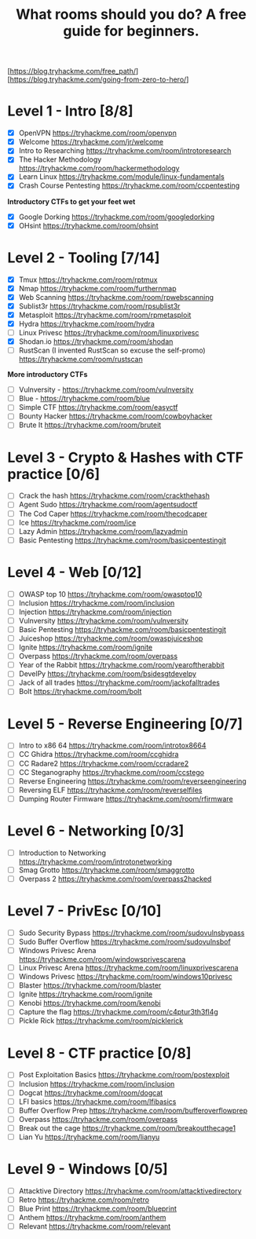 #+TITLE: What rooms should you do? A free guide for beginners.

[https://blog.tryhackme.com/free_path/]
[https://blog.tryhackme.com/going-from-zero-to-hero/]

* Level 1 - Intro [8/8]

- [X] OpenVPN https://tryhackme.com/room/openvpn
- [X] Welcome https://tryhackme.com/jr/welcome
- [X] Intro to Researching https://tryhackme.com/room/introtoresearch
- [X] The Hacker Methodology https://tryhackme.com/room/hackermethodology
- [X] Learn Linux https://tryhackme.com/module/linux-fundamentals
- [X] Crash Course Pentesting https://tryhackme.com/room/ccpentesting

**Introductory CTFs to get your feet wet**

- [X] Google Dorking https://tryhackme.com/room/googledorking
- [X] OHsint https://tryhackme.com/room/ohsint

* Level 2 - Tooling [7/14]

- [X] Tmux https://tryhackme.com/room/rptmux
- [X] Nmap https://tryhackme.com/room/furthernmap
- [X] Web Scanning https://tryhackme.com/room/rpwebscanning
- [X] Sublist3r https://tryhackme.com/room/rpsublist3r
- [X] Metasploit https://tryhackme.com/room/rpmetasploit
- [X] Hydra https://tryhackme.com/room/hydra
- [ ] Linux Privesc https://tryhackme.com/room/linuxprivesc
- [X] Shodan.io https://tryhackme.com/room/shodan
- [ ] RustScan (I invented RustScan so excuse the self-promo) https://tryhackme.com/room/rustscan

**More introductory CTFs**

- [ ] Vulnversity - https://tryhackme.com/room/vulnversity
- [ ] Blue - https://tryhackme.com/room/blue
- [ ] Simple CTF https://tryhackme.com/room/easyctf
- [ ] Bounty Hacker https://tryhackme.com/room/cowboyhacker
- [ ] Brute It https://tryhackme.com/room/bruteit

* Level 3 - Crypto & Hashes with CTF practice [0/6]

- [ ] Crack the hash https://tryhackme.com/room/crackthehash
- [ ] Agent Sudo https://tryhackme.com/room/agentsudoctf
- [ ] The Cod Caper https://tryhackme.com/room/thecodcaper
- [ ] Ice https://tryhackme.com/room/ice
- [ ] Lazy Admin https://tryhackme.com/room/lazyadmin
- [ ] Basic Pentesting https://tryhackme.com/room/basicpentestingjt

* Level 4 - Web [0/12]

- [ ] OWASP top 10 https://tryhackme.com/room/owasptop10
- [ ] Inclusion https://tryhackme.com/room/inclusion
- [ ] Injection https://tryhackme.com/room/injection
- [ ] Vulnversity https://tryhackme.com/room/vulnversity
- [ ] Basic Pentesting https://tryhackme.com/room/basicpentestingjt
- [ ] Juiceshop https://tryhackme.com/room/owaspjuiceshop
- [ ] Ignite https://tryhackme.com/room/ignite
- [ ] Overpass https://tryhackme.com/room/overpass
- [ ] Year of the Rabbit https://tryhackme.com/room/yearoftherabbit
- [ ] DevelPy https://tryhackme.com/room/bsidesgtdevelpy
- [ ] Jack of all trades https://tryhackme.com/room/jackofalltrades
- [ ] Bolt https://tryhackme.com/room/bolt

* Level 5 - Reverse Engineering [0/7]

- [ ] Intro to x86 64 https://tryhackme.com/room/introtox8664
- [ ] CC Ghidra https://tryhackme.com/room/ccghidra
- [ ] CC Radare2 https://tryhackme.com/room/ccradare2
- [ ] CC Steganography https://tryhackme.com/room/ccstego
- [ ] Reverse Engineering https://tryhackme.com/room/reverseengineering
- [ ] Reversing ELF https://tryhackme.com/room/reverselfiles
- [ ] Dumping Router Firmware https://tryhackme.com/room/rfirmware

* Level 6 - Networking [0/3]

- [ ] Introduction to Networking https://tryhackme.com/room/introtonetworking
- [ ] Smag Grotto https://tryhackme.com/room/smaggrotto
- [ ] Overpass 2 https://tryhackme.com/room/overpass2hacked

* Level 7 - PrivEsc [0/10]

- [ ] Sudo Security Bypass https://tryhackme.com/room/sudovulnsbypass
- [ ] Sudo Buffer Overflow https://tryhackme.com/room/sudovulnsbof
- [ ] Windows Privesc Arena https://tryhackme.com/room/windowsprivescarena
- [ ] Linux Privesc Arena https://tryhackme.com/room/linuxprivescarena
- [ ] Windows Privesc https://tryhackme.com/room/windows10privesc
- [ ] Blaster https://tryhackme.com/room/blaster
- [ ] Ignite https://tryhackme.com/room/ignite
- [ ] Kenobi https://tryhackme.com/room/kenobi
- [ ] Capture the flag https://tryhackme.com/room/c4ptur3th3fl4g
- [ ] Pickle Rick https://tryhackme.com/room/picklerick

* Level 8 - CTF practice [0/8]

- [ ] Post Exploitation Basics https://tryhackme.com/room/postexploit
- [ ] Inclusion https://tryhackme.com/room/inclusion
- [ ] Dogcat https://tryhackme.com/room/dogcat
- [ ] LFI basics https://tryhackme.com/room/lfibasics
- [ ] Buffer Overflow Prep https://tryhackme.com/room/bufferoverflowprep
- [ ] Overpass https://tryhackme.com/room/overpass
- [ ] Break out the cage https://tryhackme.com/room/breakoutthecage1
- [ ] Lian Yu https://tryhackme.com/room/lianyu

* Level 9 - Windows [0/5]

- [ ] Attacktive Directory https://tryhackme.com/room/attacktivedirectory
- [ ] Retro https://tryhackme.com/room/retro
- [ ] Blue Print https://tryhackme.com/room/blueprint
- [ ] Anthem https://tryhackme.com/room/anthem
- [ ] Relevant https://tryhackme.com/room/relevant
